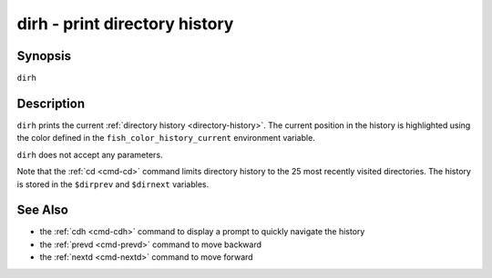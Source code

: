 .. _cmd-dirh:

dirh - print directory history
==============================

Synopsis
--------

``dirh``

Description
-----------

``dirh`` prints the current :ref:`directory history <directory-history>`. The current position in the history is highlighted using the color defined in the ``fish_color_history_current`` environment variable.

``dirh`` does not accept any parameters.

Note that the :ref:`cd <cmd-cd>` command limits directory history to the 25 most recently visited directories. The history is stored in the ``$dirprev`` and ``$dirnext`` variables.

See Also
--------

- the :ref:`cdh <cmd-cdh>` command to display a prompt to quickly navigate the history
- the :ref:`prevd <cmd-prevd>` command to move backward
- the :ref:`nextd <cmd-nextd>` command to move forward
